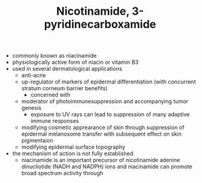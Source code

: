 #+TITLE: Nicotinamide, 3-pyridinecarboxamide 

- commonly known as niacinamide
- physiologically active form of niacin or vitamin B3
- used in several dermatological applications
  - anti-acne
  - up-regulator of markers of epidermal differentiation (with concurrent stratum corneum barrier benefits)
    - concerned with 
  - moderator of photoimmunesuppression and accompanying tumor genesis
    - exposure to UV rays can lead to suppression of many adaptive immune responses
  - modifying cosmetic apprearance of skin through suppression of epidermal melanosome transfer with subsequent effect on skin pigmentaion
  - modifying epidermal surface topography
- the mechanism of action is not fully established
  - niacinamide is an important precursor of nicotinamide adenine dinucliotide (NADH and NADPH) ions and niacinamide can promote broad spectrum activity through
